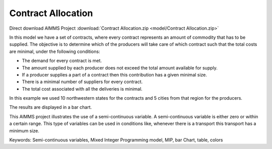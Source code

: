 Contract Allocation
=========================
.. meta::
   :keywords: Semi-continuous variables, Mixed Integer Programming model, MIP, bar Chart, table, colors
   :description: This AIMMS project illustrates the use of a semi-continuous variable.

Direct download AIMMS Project :download:`Contract Allocation.zip <model/Contract Allocation.zip>`

.. :download:`ContractAllocation.zip <https://download.aimms.com/aimms/download/examples/ContractAllocation.zip>`

.. Go to the example on GitHub: https://github.com/aimms/examples/tree/master/Application%20Examples/Contract%20Allocation

In this model we have a set of contracts, where every contract represents an amount of commodity that has to be supplied. The objective is to determine which of the producers will take care of which contract such that the total costs are minimal, under the following conditions:


- The demand for every contract is met.

- The amount supplied by each producer does not exceed the total amount available for supply.

- If a producer supplies a part of a contract then this contribution has a given minimal size.

- There is a minimal number of suppliers for every contract. 

- The total cost associated with all the deliveries is minimal.

In this example we used 10 northwestern states for the contracts and 5 cities from that region for the producers.

The results are displayed in a bar chart.

This AIMMS project illustrates the use of a semi-continuous variable. A semi-continuous variable is either zero or within a certain range. This type of variables can be used in conditions like, whenever there is a transport this transport has a minimum size. 

Keywords:
Semi-continuous variables, Mixed Integer Programming model, MIP, bar Chart, table, colors


